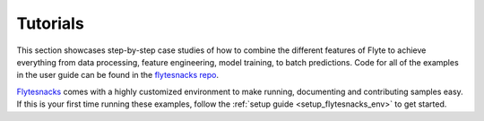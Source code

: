 .. _tutorials:

#########
Tutorials
#########

This section showcases step-by-step case studies of how to combine the different features of Flyte to achieve everything
from data processing, feature engineering, model training, to batch predictions. Code for all of the examples in the
user guide can be found in the `flytesnacks repo <https://github.com/flyteorg/flytesnacks>`_.

`Flytesnacks <https://github.com/flyteorg/flytesnacks>`_ comes with a highly customized environment to make running,
documenting and contributing samples easy. If this is your first time running these examples, follow the
:ref:`setup guide <setup_flytesnacks_env>` to get started.

.. panels::
    :header: text-center
    :column: col-lg-12 p-2

    .. link-button:: ml_training
       :type: ref
       :text: 🤖 Model Training
       :classes: btn-block stretched-link
    ^^^^^^^^^^^^
    Train machine learning models from using your framework of choice.

    ---

    .. link-button:: feature_engineering
       :type: ref
       :text: 🛠 Feature Engineering
       :classes: btn-block stretched-link
    ^^^^^^^^^^^^
    Engineer the data features to improve your model accuracy.

    ---

    .. link-button:: bioinformatics
       :type: ref
       :text: 🧪 Bioinformatics
       :classes: btn-block stretched-link
    ^^^^^^^^^^^^
    Perform computational biology with Flyte.

    ---

    .. link-button:: flytelab
       :type: ref
       :text: 🧪 Flytelab
       :classes: btn-block stretched-link
    ^^^^^^^^^^^^
    The open source repository of machine learning projects using Flyte.
